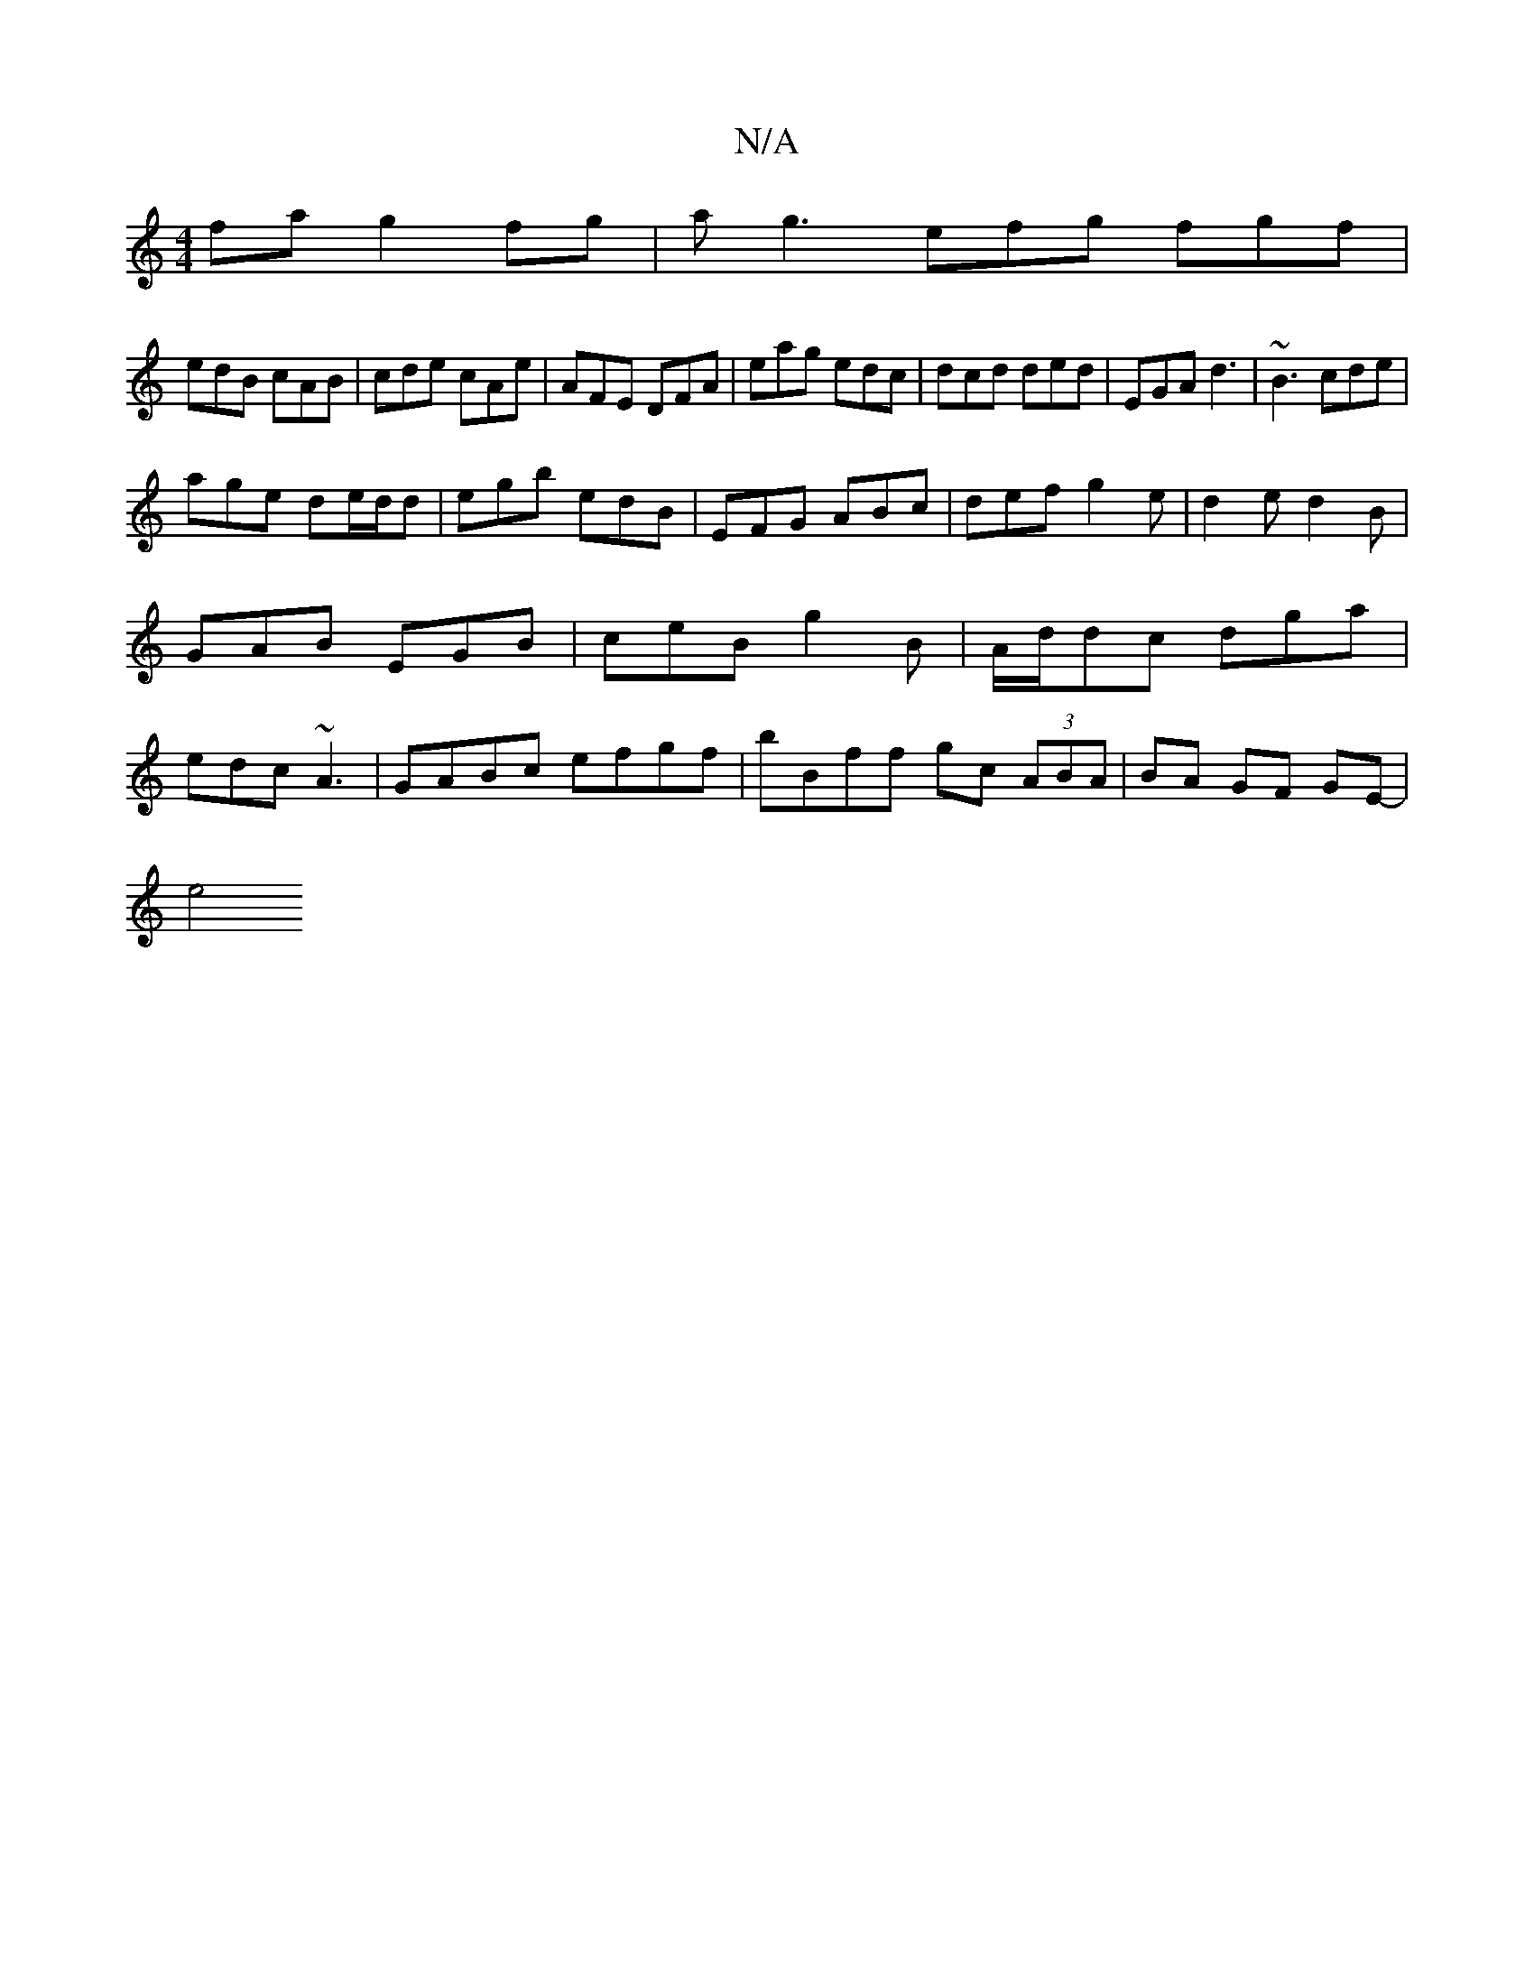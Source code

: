 X:1
T:N/A
M:4/4
R:N/A
K:Cmajor
fa g2fg|ag3 efg fgf|
edB cAB|cde cAe|AFE DFA|eag edc|dcd ded|EGA d3|~B3 cde|
age de/d/d|egb edB|EFG ABc|def g2e|d2e d2 B|GAB EGB|ceB g2B|A/d/dc dga | edc ~A3 | GABc efgf | bBff gc (3ABA|BA GF GE-|
e4 